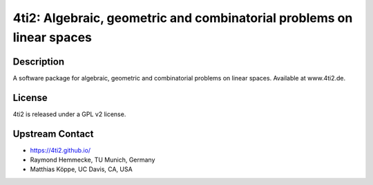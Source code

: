 4ti2: Algebraic, geometric and combinatorial problems on linear spaces
======================================================================

Description
-----------

A software package for algebraic, geometric and combinatorial problems
on linear spaces. Available at www.4ti2.de.

License
-------

4ti2 is released under a GPL v2 license.


Upstream Contact
----------------

- https://4ti2.github.io/

- Raymond Hemmecke, TU Munich, Germany
- Matthias Köppe, UC Davis, CA, USA
